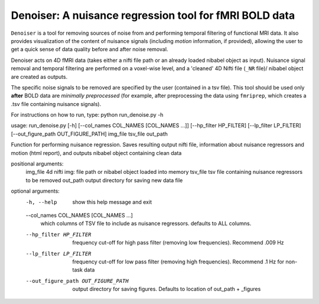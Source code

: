 Denoiser: A nuisance regression tool for fMRI BOLD data
=======================================================

``Denoiser`` is a tool for removing sources of noise from and performing temporal filtering
of functional MRI data. It also provides visualization of the content of nuisance signals
(including *motion* information, if provided), allowing the user to get a quick sense of
data quality before and after noise removal.

Denoiser acts on 4D fMRI data (takes either a nifti file path or an already loaded nibabel
object as input). Nuisance signal removal and temporal filtering are performed on a
voxel-wise level, and a 'cleaned' 4D Nifti file (``_NR`` file)/ nibabel object are created
as outputs.

The specific noise signals to be removed are specified by the user (contained in a tsv file).
This tool should be used only **after** BOLD data are *minimally preprocessed* (for example,
after preprocessing the data using ``fmriprep``, which creates a .tsv file containing nuisance signals).

.. image:: https://zenodo.org/badge/4033784/arielletambini/denoiser.svg
   :target: https://zenodo.org/badge/latestdoi/4033784/arielletambini/denoiser


For instructions on how to run, type: python run_denoise.py -h

usage: run_denoise.py [-h] [--col_names COL_NAMES [COL_NAMES ...]] [--hp_filter HP_FILTER] [--lp_filter LP_FILTER] [--out_figure_path OUT_FIGURE_PATH] img_file tsv_file out_path

Function for performing nuisance regression. Saves resulting output nifti file, information about nuisance regressors and motion (html report), and outputs
nibabel object containing clean data

positional arguments:
  img_file              4d nifti img: file path or nibabel object loaded into memory
  tsv_file              tsv file containing nuisance regressors to be removed
  out_path              output directory for saving new data file

optional arguments:
  -h, --help            show this help message and exit
  --col_names COL_NAMES [COL_NAMES ...]
                        which columns of TSV file to include as nuisance regressors. defaults to ALL columns.
  --hp_filter HP_FILTER
                        frequency cut-off for high pass filter (removing low frequencies). Recommend .009 Hz
  --lp_filter LP_FILTER
                        frequency cut-off for low pass filter (removing high frequencies). Recommend .1 Hz for non-task data
  --out_figure_path OUT_FIGURE_PATH
                        output directory for saving figures. Defaults to location of out_path + _figures
